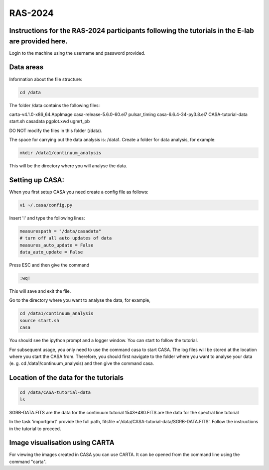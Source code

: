 RAS-2024
==============
Instructions for the RAS-2024 participants following the tutorials in the E-lab are provided here.
---------------------

Login to the machine using the username and password provided.

Data areas
---------------------
Information about the file structure:

.. code-block:: 
   
   cd /data
   
The folder /data contains the following files:

carta-v4.1.0-x86_64.AppImage 
casa-release-5.6.0-60.el7  
pulsar_timing
casa-6.6.4-34-py3.8.el7       
CASA-tutorial-data     
start.sh
casadata              
pgplot.xwd         
ugmrt_pb

DO NOT modify the files in this folder (/data).

The space for carrying out the data analysis is: /data1. 
Create a folder for data analysis, for example:

.. code-block::

   mkdir /data1/continuum_analysis

This will be the directory where you will analyse the data.


Setting up CASA:
-----------------
When you first setup CASA you need create a config file as follows:

.. code-block::

   vi ~/.casa/config.py

Insert 'i' and type the following lines:

.. code-block::

   measurespath = "/data/casadata"
   # turn off all auto updates of data
   measures_auto_update = False
   data_auto_update = False


Press ESC and then give the command 

.. code-block::

   :wq! 

This will save and exit the file.

Go to the directory where you want to analyse the data, for example, 

.. code-block::

   cd /data1/continuum_analysis
   source start.sh        
   casa

You should see the ipython prompt and a logger window. 
You can start to follow the tutorial.

For subsequent usage, you only need to use the command casa to start CASA. The log files 
will be stored at the location where you start the CASA from. Therefore,
you should first navigate to the folder where you want to analyse your data (e. g. cd /data1/continuum_analysis) 
and then give the command casa.

Location of the data for the tutorials
-----------------

.. code-block::

   cd /data/CASA-tutorial-data
   ls

SGRB-DATA.FITS are the data for the continuum tutorial
1543+480.FITS are the data for the spectral line tutorial

In the task 'importgmrt' provide the full
path, fitsfile ='/data/CASA-tutorial-data/SGRB-DATA.FITS'.
Follow the instructions in the tutorial to proceed.

Image visualisation using CARTA
------------------

For viewing the images created in CASA you can use
CARTA. It can be opened from the command line using
the command "carta".
